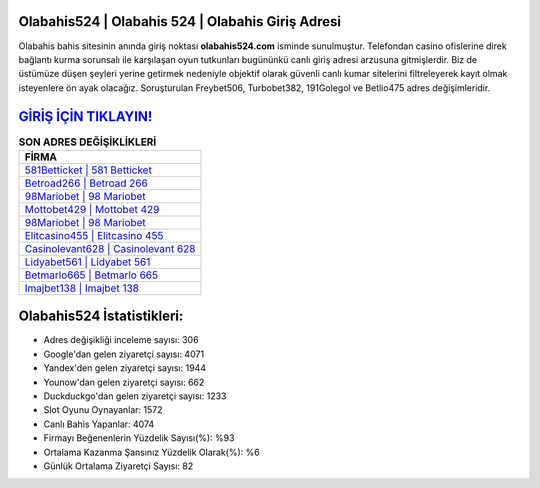 ﻿Olabahis524 | Olabahis 524 | Olabahis Giriş Adresi
===================================

.. image:: images/olabahis-giris.jpg
   :width: 600
   
Olabahis bahis sitesinin anında giriş noktası **olabahis524.com** isminde sunulmuştur. Telefondan casino ofislerine direk bağlantı kurma sorunsalı ile karşılaşan oyun tutkunları bugününkü canlı giriş adresi arzusuna gitmişlerdir. Biz de üstümüze düşen şeyleri yerine getirmek nedeniyle objektif olarak güvenli canlı kumar sitelerini filtreleyerek kayıt olmak isteyenlere ön ayak olacağız. Soruşturulan Freybet506, Turbobet382, 191Golegol ve Betlio475 adres değişimleridir.

`GİRİŞ İÇİN TIKLAYIN! <https://uclck.me/gonow>`_
==============

.. list-table:: **SON ADRES DEĞİŞİKLİKLERİ**
   :widths: 100
   :header-rows: 1

   * - FİRMA
   * - `581Betticket | 581 Betticket <581betticket-581-betticket-betticket-giris-adresi.html>`_
   * - `Betroad266 | Betroad 266 <betroad266-betroad-266-betroad-giris-adresi.html>`_
   * - `98Mariobet | 98 Mariobet <98mariobet-98-mariobet-mariobet-giris-adresi.html>`_	 
   * - `Mottobet429 | Mottobet 429 <mottobet429-mottobet-429-mottobet-giris-adresi.html>`_	 
   * - `98Mariobet | 98 Mariobet <98mariobet-98-mariobet-mariobet-giris-adresi.html>`_ 
   * - `Elitcasino455 | Elitcasino 455 <elitcasino455-elitcasino-455-elitcasino-giris-adresi.html>`_
   * - `Casinolevant628 | Casinolevant 628 <casinolevant628-casinolevant-628-casinolevant-giris-adresi.html>`_	 
   * - `Lidyabet561 | Lidyabet 561 <lidyabet561-lidyabet-561-lidyabet-giris-adresi.html>`_
   * - `Betmarlo665 | Betmarlo 665 <betmarlo665-betmarlo-665-betmarlo-giris-adresi.html>`_
   * - `Imajbet138 | Imajbet 138 <imajbet138-imajbet-138-imajbet-giris-adresi.html>`_
	 
Olabahis524 İstatistikleri:
===================================	 
* Adres değişikliği inceleme sayısı: 306
* Google'dan gelen ziyaretçi sayısı: 4071
* Yandex'den gelen ziyaretçi sayısı: 1944
* Younow'dan gelen ziyaretçi sayısı: 662
* Duckduckgo'dan gelen ziyaretçi sayısı: 1233
* Slot Oyunu Oynayanlar: 1572
* Canlı Bahis Yapanlar: 4074
* Firmayı Beğenenlerin Yüzdelik Sayısı(%): %93
* Ortalama Kazanma Şansınız Yüzdelik Olarak(%): %6
* Günlük Ortalama Ziyaretçi Sayısı: 82
